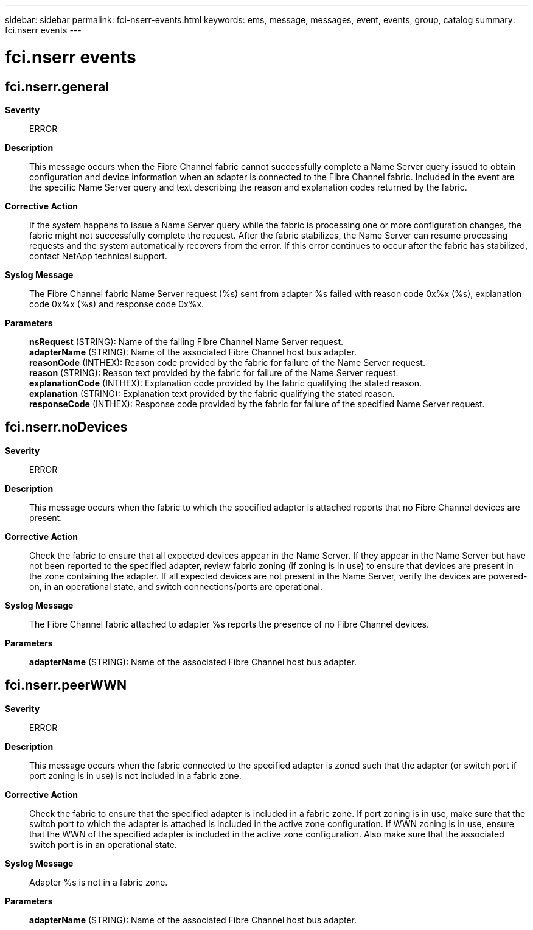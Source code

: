 ---
sidebar: sidebar
permalink: fci-nserr-events.html
keywords: ems, message, messages, event, events, group, catalog
summary: fci.nserr events
---

= fci.nserr events
:toc: macro
:toclevels: 1
:hardbreaks:
:nofooter:
:icons: font
:linkattrs:
:imagesdir: ./media/

== fci.nserr.general
*Severity*::
ERROR
*Description*::
This message occurs when the Fibre Channel fabric cannot successfully complete a Name Server query issued to obtain configuration and device information when an adapter is connected to the Fibre Channel fabric. Included in the event are the specific Name Server query and text describing the reason and explanation codes returned by the fabric.
*Corrective Action*::
If the system happens to issue a Name Server query while the fabric is processing one or more configuration changes, the fabric might not successfully complete the request. After the fabric stabilizes, the Name Server can resume processing requests and the system automatically recovers from the error. If this error continues to occur after the fabric has stabilized, contact NetApp technical support.
*Syslog Message*::
The Fibre Channel fabric Name Server request (%s) sent from adapter %s failed with reason code 0x%x (%s), explanation code 0x%x (%s) and response code 0x%x.
*Parameters*::
*nsRequest* (STRING): Name of the failing Fibre Channel Name Server request.
*adapterName* (STRING): Name of the associated Fibre Channel host bus adapter.
*reasonCode* (INTHEX): Reason code provided by the fabric for failure of the Name Server request.
*reason* (STRING): Reason text provided by the fabric for failure of the Name Server request.
*explanationCode* (INTHEX): Explanation code provided by the fabric qualifying the stated reason.
*explanation* (STRING): Explanation text provided by the fabric qualifying the stated reason.
*responseCode* (INTHEX): Response code provided by the fabric for failure of the specified Name Server request.

== fci.nserr.noDevices
*Severity*::
ERROR
*Description*::
This message occurs when the fabric to which the specified adapter is attached reports that no Fibre Channel devices are present.
*Corrective Action*::
Check the fabric to ensure that all expected devices appear in the Name Server. If they appear in the Name Server but have not been reported to the specified adapter, review fabric zoning (if zoning is in use) to ensure that devices are present in the zone containing the adapter. If all expected devices are not present in the Name Server, verify the devices are powered-on, in an operational state, and switch connections/ports are operational.
*Syslog Message*::
The Fibre Channel fabric attached to adapter %s reports the presence of no Fibre Channel devices.
*Parameters*::
*adapterName* (STRING): Name of the associated Fibre Channel host bus adapter.

== fci.nserr.peerWWN
*Severity*::
ERROR
*Description*::
This message occurs when the fabric connected to the specified adapter is zoned such that the adapter (or switch port if port zoning is in use) is not included in a fabric zone.
*Corrective Action*::
Check the fabric to ensure that the specified adapter is included in a fabric zone. If port zoning is in use, make sure that the switch port to which the adapter is attached is included in the active zone configuration. If WWN zoning is in use, ensure that the WWN of the specified adapter is included in the active zone configuration. Also make sure that the associated switch port is in an operational state.
*Syslog Message*::
Adapter %s is not in a fabric zone.
*Parameters*::
*adapterName* (STRING): Name of the associated Fibre Channel host bus adapter.
